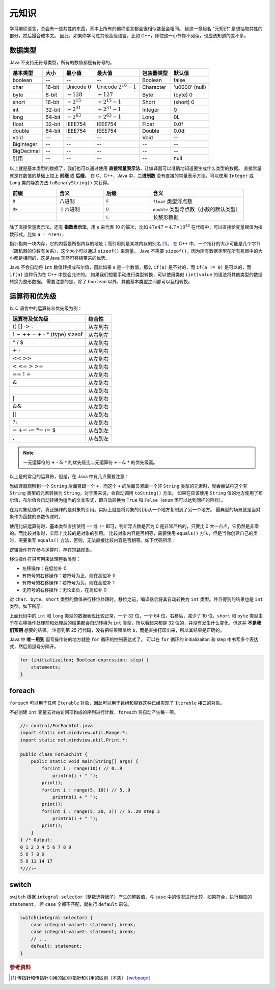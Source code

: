 ======
元知识
======

学习编程语言，总会有一些共性的东西，基本上所有的编程语言都会很相似甚至会相同。
给这一章起名 "元知识" 是想抽取共性的部分，然后撮合成本文。
因此，如果你学习过其他高级语言，比如 C++，即使这一小节你不阅读，也应该知道的差不多。

.. _java-datatpyes:

数据类型
--------

Java 不支持无符号类型，所有的数值都是有符号的。

.. csv-table::
    :header: "基本类型", "大小", "最小值", "最大值", "包装器类型", "默认值"

    "boolean", "--", "--", "--", "Boolean", "false"
    "char", "16-bit", "Unicode :math:`0`", "Unicode :math:`2^{16}-1`", "Character", "'\u0000' (null)"
    "byte", "8-bit", ":math:`-128`", ":math:`+127`", "Byte", "(byte) 0"
    "short", "16-bit", ":math:`-2^{15}`", ":math:`+2^{15}-1`", "Short", "(short) 0"
    "int", "32-bit", ":math:`-2^{31}`", ":math:`+2^{31}-1`", "Integer", "0"
    "long", "64-bit", ":math:`-2^{63}`", ":math:`+2^{63}-1`", "Long", "0L"
    "float", "32-bit", "IEEE754", "IEEE754", "Float", "0.0f"
    "double", "64-bit", "IEEE754", "IEEE754", "Double", "0.0d"
    "void", "--", "--", "--", "Void", "--"
    "BigInteger", "--", "--", "--", "--", "--"
    "BigDecimal", "--", "--", "--", "--", "--"
    "引用", "--", "--", "--", "--", "null"

以上就是基本类型的数据了，我们也可以通过使用 **直接常量表示法**，让编译器可以准确地知道要生成什么类型的数据。
直接常量就是在数值的基础上加上 **前缀** 或 **后缀**。
在 C、C++、Java 中，\ **二进制数** 没有直接的常量表示方法，可以使用 ``Integer`` 或 ``Long`` 
类的静态方法 ``toBinaryString()`` 来获得。

.. csv-table::
    :header: "前缀", "含义", "后缀", "含义"
    :widths: 10, 10, 10, 20 

    "``0``", "八进制", "``F``", "``float`` 类型浮点数"
    "``0x``", "十六进制", "``D``", "``double`` 类型浮点数（小数的默认类型）"
    "", "", "``L``", "长整形数据"


除了直接常量表示法，还有 **指数表示法**，用 ``e`` 来代表 10 的幂次，比如 :math:`47e47 = 4.7 \times 10^{48}`
在代码中，可以直接给变量赋值为指数形式，比如 ``a = 47e47;``

指针指向一块内存，它的内容是所指内存的地址；而引用则是某块内存的别名 [1]_。
在 C++ 中，一个指针的大小可能是几个字节（跟机器的位数有关系），这个大小可以通过 ``sizeof()`` 来测量。
Java 不需要 ``sizeof()``，因为所有数据类型在所有机器中的大小都是相同的，这是Java 天然可移植带来的优势。

Java 不会自动将 ``int`` 数值转换成布尔值，因此如果 ``a`` 是一个数值，那么 ``if(a)`` 是不对的，而 
``if(a != 0)`` 是可以的，而 ``if(a)`` 这种行为在 C++ 中是会允许的。
如果我们想要手动进行类型转换，可以使用类似 ``(int)value`` 的语法将其他类型的数据转换为整形数据。
需要注意的是，除了 ``boolean`` 以外，其他基本类型之间都可以互相转换。


运算符和优先级
--------------

以 C 语言中的运算符和优先级为例：

.. csv-table::
    :header: "运算符及优先级", "结合性"
    
    ":math:`\text{()   []   ->   .}`",   "从左到右"
    ":math:`\text{!   ~   ++   --   +   -   *   (type)   sizeof}`",   "从右到左"
    ":math:`\text{*   /   %}`",   "从左到右"
    ":math:`\text{+   -}`",   "从左到右"
    ":math:`\text{<<   >>}`",   "从左到右"
    ":math:`\text{<   <=   >   >=}`",   "从左到右"
    ":math:`\text{==   !   =}`",   "从左到右"
    ":math:`\text{&}`",   "从左到右"
    ":math:`\text{^}`",   "从左到右"
    ":math:`\text{|}`",   "从左到右"
    ":math:`\text{&&}`",   "从左到右"
    ":math:`\text{||}`",   "从左到右"
    ":math:`\text{?:}`",   "从左到右"
    ":math:`\text{=   +=   -=   *=   /=   %=   &=   ^=   |=   <<=   >>=}`",   "从右到左"
    ":math:`\text{,}`",   "从右到左"

.. note:: 
    
    一元运算符的 :math:`\text{+ - & *}` 的优先级比二元运算符 :math:`\text{+ - & *}` 的优先级高。

以上是的常见的运算符，但是，在 Java 中有几点需要注意：

当编译器观察到一个 ``String`` 后面紧跟一个 ``+``，而这个 ``+`` 的后面又紧跟一个非 ``String`` 
类型的元素时，就会尝试将这个非 ``String`` 类型的元素转换为 ``String``，对于类来说，会自动调用 
``toString()`` 方法。
如果在应该使用 ``String`` 值的地方使用了布尔值，布尔值会自动转换为适当的文本形式，即自动转换为 
``True`` 和 ``False``\ （``enum`` 类可以达到同样的目标）。

在为对象赋值时，真正操作的是对象的引用。实际上就是将对象的引用从一个地方复制到了另一个地方。
最典型的场景就是当对象作为函数的参数传递时。

使用比较运算符时，基本类型直接使用 ``==`` 或 ``!=`` 即可，判断浮点数是否为 0 是非常严格的，只要比 
0 大一点点，它仍然是非零的。而比较对象时，实际上比较的是对象的引用。
比较对象内容是否相等，需要使用 ``equals()`` 方法，但是当你创建自己的类时，需要重写 ``equals()`` 
方法，否则，无法直接比较内容是否相等。如下代码所示：

.. code-block:: java
    :emphasize-lines: 7, 8

    //: operators/Equivalence.java

    public class Equivalence {
        public static void main(String[] args) {
            Integer n1 = new Integer(47);
            Integer n2 = new Integer(47);
            System.out.println(n1 == n2);
            System.out.println(n1.equals(n2));
        }
    } /* Output:
    false
    true
    *///:~

逻辑操作符在参与运算时，存在短路现象。

移位操作符只可用来处理整数类型：

- 左移操作：在低位补 0
- 有符号的右移操作：若符号为正，则在高位补 0
- 有符号的右移操作：若符号为负，则在高位补 1
- 无符号的右移操作：无论正负，在高位补 0

对 ``char``、\ ``byte``、\ ``short`` 类型的数值进行移位处理时，移位之前，编译器会将其自动转换为 
``int`` 类型。并且得到的结果也是 ``int`` 类型。如下所示：

.. code-block:: java
    :emphasize-lines: 15, 19, 25
    :linenos:

    //: operators/URShift.java
    // Test of unsigned right shift.
    import static net.mindview.util.Print.*;

    public class URShift {
        public static void main(String[] args) {
            int i = -1;
            print("int: " + Integer.toBinaryString(i));
            i >>>= 10;
            print("int: " + Integer.toBinaryString(i));
            long l = -1;
            print("long: " + Long.toBinaryString(l));
            l >>>= 10;
            print("long: " + Long.toBinaryString(l));
            short s = -1;
            print("Short: " + Integer.toBinaryString(s));
            s >>>= 10;
            print("Short: " + Integer.toBinaryString(s));
            byte b = -1;
            print("byte: " + Integer.toBinaryString(b));
            b >>>= 10;
            print("byte: " + Integer.toBinaryString(b));
            b = -1;
            print("byte: " + Integer.toBinaryString(b));
            print("byte: " + Integer.toBinaryString(b>>>10));
        }
    } /* Output:
    int: 11111111111111111111111111111111
    int: 1111111111111111111111
    long: 1111111111111111111111111111111111111111111111111111111111111111
    long: 111111111111111111111111111111111111111111111111111111
    Short: 11111111111111111111111111111111
    Short: 11111111111111111111111111111111
    byte: 11111111111111111111111111111111
    byte: 11111111111111111111111111111111
    byte: 11111111111111111111111111111111
    byte: 1111111111111111111111
    *///:~

上面代码中的 ``int`` 和 ``long`` 类型的数据表现比较正常，一个 32 位，一个 64 位，右移后，减少了 10 
位。``short`` 和 ``byte`` 类型由于在右移操作处理前和处理后的结果都会自动转换为 ``int`` 
类型，所以看起来都是 32 位的，并没有发生什么变化，但这并 **不是我们预期** 想要的结果。
注意到第 25 行代码，没有把结果赋值给 ``b``，而是直接打印出来，所以其结果是正确的。

Java 中 **唯一用到** 逗号操作符的地方就是 ``for`` 循环的控制表达式了。
可以在 ``for`` 循环的 initializaiton 和 step 中书写多个表达式，然后用逗号分隔开。

.. code-block:: java

    for (initializaiton; Boolean-expression; step) {
        statements;
    }


foreach
-------

``foreach`` 可以用于任何 ``Iterable`` 对象，因此可以用于数组和容器这种已经实现了 ``Iterable`` 
接口的对象。

不必创建 ``int`` 变量去对由访问项构成的序列进行计数，\ ``foreach`` 将自动产生每一项。

.. code-block:: java

    //: control/ForEachInt.java
    import static net.mindview.util.Range.*;
    import static net.mindview.util.Print.*;

    public class ForEachInt {
        public static void main(String[] args) {
            for(int i : range(10)) // 0..9
                printnb(i + " ");
            print();
            for(int i : range(5, 10)) // 5..9
                printnb(i + " ");
            print();
            for(int i : range(5, 20, 3)) // 5..20 step 3
                printnb(i + " ");
            print();
        }
    } /* Output:
    0 1 2 3 4 5 6 7 8 9
    5 6 7 8 9
    5 8 11 14 17
    *///:~


switch
-------

``switch`` 根据 ``integral-selector``\ （整数选择因子）产生的整数值，与 ``case`` 
中的情况进行比较，如果符合，执行相应的 ``statement``。
若 ``case`` 全都不匹配，就执行 ``default`` 语句。

.. code-block:: java

    switch(integral-selector) {
        case integral-value1: statement; break;
        case integral-value2: statement; break;
        // ...
        default: statement;
    }

.. rubric:: 参考资料

.. [1] 传指针和传指针引用的区别/指针和引用的区别（本质） [`webpage <https://www.cnblogs.com/x_wukong/p/5712345.html>`__]
